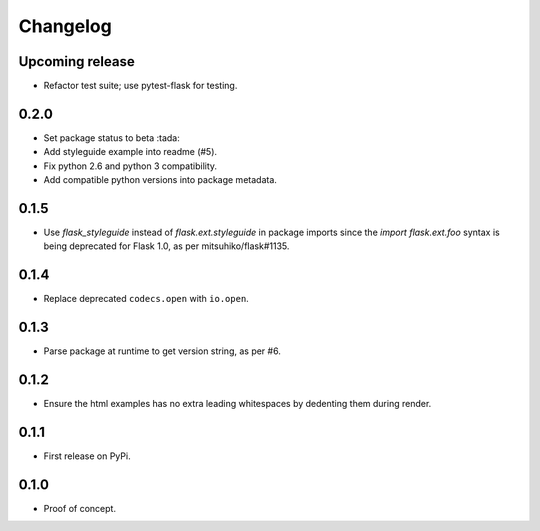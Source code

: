 Changelog
=========

Upcoming release
----------------

- Refactor test suite; use pytest-flask for testing.

0.2.0
-----

- Set package status to beta :tada:

- Add styleguide example into readme (#5).

- Fix python 2.6 and python 3 compatibility.

- Add compatible python versions into package metadata.

0.1.5
-----

- Use `flask_styleguide` instead of `flask.ext.styleguide` in package imports
  since the `import flask.ext.foo` syntax is being deprecated for Flask 1.0,
  as per mitsuhiko/flask#1135.

0.1.4
-----

- Replace deprecated ``codecs.open`` with ``io.open``.

0.1.3
-----

- Parse package at runtime to get version string, as per #6.

0.1.2
-----

- Ensure the html examples has no extra leading whitespaces by dedenting them
  during render.

0.1.1
-----

- First release on PyPi.

0.1.0
-----

- Proof of concept.
